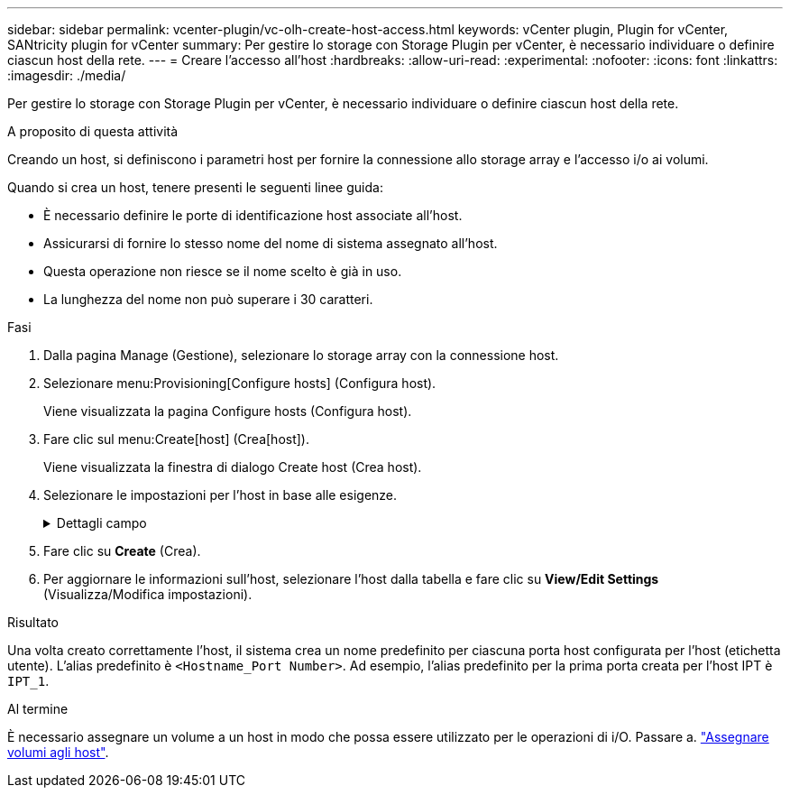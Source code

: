---
sidebar: sidebar 
permalink: vcenter-plugin/vc-olh-create-host-access.html 
keywords: vCenter plugin, Plugin for vCenter, SANtricity plugin for vCenter 
summary: Per gestire lo storage con Storage Plugin per vCenter, è necessario individuare o definire ciascun host della rete. 
---
= Creare l'accesso all'host
:hardbreaks:
:allow-uri-read: 
:experimental: 
:nofooter: 
:icons: font
:linkattrs: 
:imagesdir: ./media/


[role="lead"]
Per gestire lo storage con Storage Plugin per vCenter, è necessario individuare o definire ciascun host della rete.

.A proposito di questa attività
Creando un host, si definiscono i parametri host per fornire la connessione allo storage array e l'accesso i/o ai volumi.

Quando si crea un host, tenere presenti le seguenti linee guida:

* È necessario definire le porte di identificazione host associate all'host.
* Assicurarsi di fornire lo stesso nome del nome di sistema assegnato all'host.
* Questa operazione non riesce se il nome scelto è già in uso.
* La lunghezza del nome non può superare i 30 caratteri.


.Fasi
. Dalla pagina Manage (Gestione), selezionare lo storage array con la connessione host.
. Selezionare menu:Provisioning[Configure hosts] (Configura host).
+
Viene visualizzata la pagina Configure hosts (Configura host).

. Fare clic sul menu:Create[host] (Crea[host]).
+
Viene visualizzata la finestra di dialogo Create host (Crea host).

. Selezionare le impostazioni per l'host in base alle esigenze.
+
.Dettagli campo
[%collapsible]
====
[cols="25h,~"]
|===
| Impostazione | Descrizione 


 a| 
Nome
 a| 
Digitare un nome per il nuovo host.



 a| 
Tipo di sistema operativo host
 a| 
Selezionare il sistema operativo in esecuzione sul nuovo host dall'elenco a discesa.



 a| 
Tipo di interfaccia host
 a| 
(Facoltativo) se si dispone di più tipi di interfaccia host supportati sull'array di storage, selezionare il tipo di interfaccia host che si desidera utilizzare.



 a| 
Porte host
 a| 
Effettuare una delle seguenti operazioni:

** *Selezionare l'interfaccia i/o* -- in genere, le porte host devono essere state registrate ed essere disponibili dall'elenco a discesa. È possibile selezionare gli identificatori della porta host dall'elenco.
** *Aggiunta manuale* -- se un identificatore di porta host non viene visualizzato nell'elenco, significa che la porta host non ha effettuato l'accesso. È possibile utilizzare un'utility HBA o l'utility iSCSI Initiator per individuare gli identificatori delle porte host e associarli all'host. È possibile inserire manualmente gli identificatori della porta host o copiarli/incollarli dall'utility (uno alla volta) nel campo host ports (Porte host). È necessario selezionare un identificatore di porta host alla volta per associarlo all'host, ma è possibile continuare a selezionare tutti gli identificatori associati all'host. Ciascun identificatore viene visualizzato nel campo host ports (Porte host). Se necessario, è anche possibile rimuovere un identificatore selezionando la *X* accanto.




 a| 
Impostare CHAP Initiator secret
 a| 
(Facoltativo) se si seleziona o si immette manualmente una porta host con un IQN iSCSI e si desidera richiedere a un host che tenta di accedere allo storage array per l'autenticazione mediante Challenge Handshake Authentication Protocol (CHAP), selezionare la casella di controllo "Set CHAP Initiator secret" (Imposta CHAP initiator secret). Per ogni porta host iSCSI selezionata o inserita manualmente, procedere come segue:

** Immettere lo stesso segreto CHAP impostato su ciascun iniziatore host iSCSI per l'autenticazione CHAP. Se si utilizza l'autenticazione CHAP reciproca (autenticazione bidirezionale che consente a un host di validarsi nell'array di storage e a un array di storage di validarsi nell'host), è necessario impostare anche il segreto CHAP per l'array di storage durante la configurazione iniziale o modificando le impostazioni.
** Lasciare vuoto il campo se non si richiede l'autenticazione dell'host. Attualmente, l'unico metodo di autenticazione iSCSI utilizzato è CHAP.


|===
====
. Fare clic su *Create* (Crea).
. Per aggiornare le informazioni sull'host, selezionare l'host dalla tabella e fare clic su *View/Edit Settings* (Visualizza/Modifica impostazioni).


.Risultato
Una volta creato correttamente l'host, il sistema crea un nome predefinito per ciascuna porta host configurata per l'host (etichetta utente). L'alias predefinito è `<Hostname_Port Number>`. Ad esempio, l'alias predefinito per la prima porta creata per l'host IPT è `IPT_1`.

.Al termine
È necessario assegnare un volume a un host in modo che possa essere utilizzato per le operazioni di i/O. Passare a. link:vc-olh-assign-volumes-to-hosts.html["Assegnare volumi agli host"].

